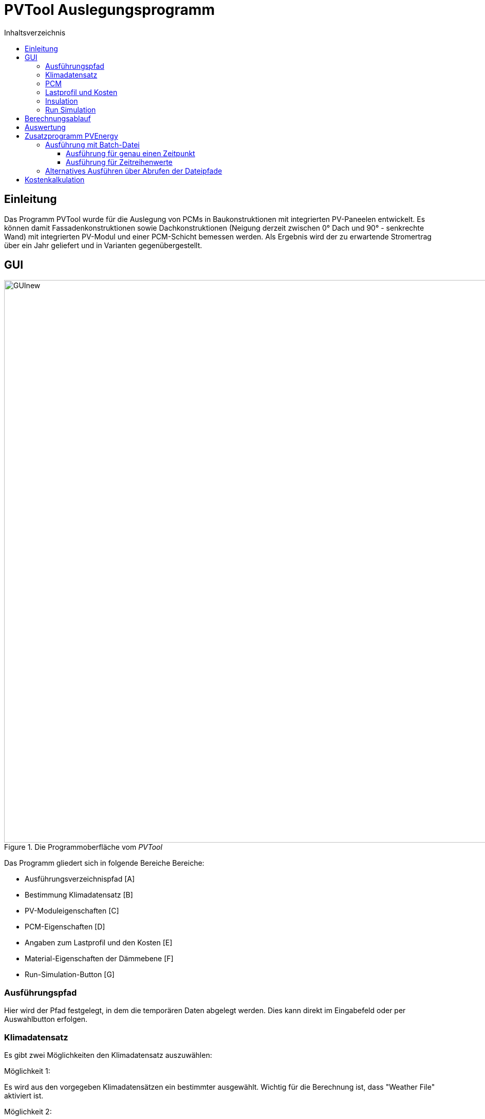 # PVTool Auslegungsprogramm
:toc:
:toclevels: 3
:toc-title: Inhaltsverzeichnis
:imagesdir: pictures


## Einleitung

Das Programm PVTool wurde für die Auslegung von PCMs in Baukonstruktionen mit integrierten PV-Paneelen entwickelt. Es können damit Fassadenkonstruktionen sowie Dachkonstruktionen (Neigung derzeit zwischen 0° Dach und 90° - senkrechte Wand) mit integrierten PV-Modul und einer PCM-Schicht bemessen werden. Als Ergebnis wird der zu erwartende Stromertrag über ein Jahr geliefert und in Varianten gegenübergestellt.

## GUI

.Die Programmoberfläche vom _PVTool_
image::GUInew.png[width=1095,pdfwidth=17.65cm]

Das Programm gliedert sich in folgende Bereiche Bereiche:

* Ausführungsverzeichnispfad [A]
* Bestimmung Klimadatensatz [B]
* PV-Moduleigenschaften [C]
* PCM-Eigenschaften [D]
* Angaben zum Lastprofil und den Kosten [E]
* Material-Eigenschaften der Dämmebene [F]
* Run-Simulation-Button [G]

### Ausführungspfad

Hier wird der Pfad festgelegt, in dem die temporären Daten abgelegt werden. Dies kann direkt im Eingabefeld oder per Auswahlbutton erfolgen.

### Klimadatensatz

Es gibt zwei Möglichkeiten den Klimadatensatz auszuwählen:

Möglichkeit 1:

Es wird aus den vorgegeben Klimadatensätzen ein bestimmter ausgewählt. Wichtig für die Berechnung ist, dass "Weather File" aktiviert ist.

Möglichkeit 2:

Per Nutzereingabe wird ein Klimadatensatz ausgewählt. Hierbei werden derzeit nur EPW-Formate unterstützt. "EPW-File" muss aktiviert sein, um die Berechnung mit dem selbstgewählten Klimadatensatz zu starten.

### PCM

Hier kann ein PCM ausgwählt werden, welches bei der Berechnung verwendet wird.
Es ist eine Datenbank bestehender PCMs hinterlegt, welche durch Nutzervorgaben erweitert werden kann. Hierfür wurde im Rahmen des Projektes ein PCM-Material-Generator programmiert, welcher PCM-Materialdateien erstellt.

[NOTE] 
In der Entwicklungsphase wurde nur das PCM SP26 von https://www.rubitherm.eu/index.php/produktkategorie/anorganische-pcm-sp[Rubitherm] unterstützt.

### Lastprofil und Kosten

An dieser Stelle kann ein Lastprofil eingeladen werden. Im Moment muss es eine tsv-Datei mit einer Spalte Time [h] und eine weiter Spalte für den Verbrauch [W]. In den weiteren Feldern können konkrete Angaben über die Kosten für die PV-Module und gegebenenfalls der PCM gemacht werden, sowie zu dem aktuellen Strompreis für Ein- und Verkauf. Mit diesen Angaben wird eine Kostenberechnung durchgeführt.

### Insulation

Für die Dämmschicht, welche hinter dem PCM anschließt, werden hier die Materialeigenschaften (Dichte, Speicherkapazität und Wärmeleitfähigkeit) sowie die Schichtdicke definiert.

### Run Simulation

Nachdem alle Eingaben vorgenommen wurden kann hier die Simulationsstudie gestartet werden. 

## Berechnungsablauf

Nach dem Start des Programms werden automatisiert 3 Simulationsvarianten aufgesetzt. Dazu wird eine Referenzkonstruktion ohne PCM sowie 2 Konstruktionen mit PCM (PCM-Schichtdicke 1 cm und 2 cm) initialisiert. Die thermische Berechnung wird mit dem Solverkern https://www.bauklimatik-dresden.de/[Delphin] durchgeführt. Die Projektdateien von DELPHIN werden automatisiert im temporären Verzeichnis erzeugt, diskretisiert und berechnet. Die Berechnungsergebnisse aus der DELPHIN-Simulation liefern die mittlere Modultemperatur sowie die Strahlung, die senkrecht auf das Modul auftrifft. Diese Ergebnisse werden für alle Stunden (8760 h) im Jahr berechnet. Im Zielordner befinden sich für jede Konstruktionsvariante Ordner der jeweiligen Iterationsschritte. Die Werte für Strahlung und Temperatur befinden sich im jeweiligen Ordner unter `results`, die Modultemperaturen in der `TMean.d6o`-Datei und die Strahlungswerte in der `GlobalRadiation.d6o`-Datei.

Anschließend übernimmt eine weitere Routine das Berechnen des Stromertrags. Die Ertragswerte werden im angegebenen Zielordner unter `power` abgelegt, wobei die `pv_power_drain`-Dateien nur für die weiteren Schritte der Delphin-Berechnung notwendig sind und keine Endergebnisse darstellen. Eingangsparameter für die Rechenroutine sind die mittlere Modultemperatur sowie die auftreffende Strahlung. Die Berechnung wird von der https://github.com/NREL/ssc/tree/develop/shared[SAM-Bibliothek] übernommen. Dadurch ist die Berechnung von Stromerträgen unter Berücksichtigung der Temperaturabhängigkeit möglich. 
Die Simulation wird iterativ dreifach durchgeführt. Dem Modul  wird dabei die erzeugte elektrische Energie der vorrausgegangenen Simulationsrechnung als thermische Energie entzogen und erneut der elektrische Energieertrag ermittelt. Spätestens bei der dritten Simulationsrunde sind die Energiemengen so ausiteriert, dass die physikalischen Prozesse exakt genug abgebildet werden ohne eine reale "Co-Simulation" umsetzen zu müssen.

Die Grundlage für die Berechnung des Stromertrags bildet das Ein-Dioden-Modell.
Ebenso wurde die IBK-Bibliothek für die Umsetzung der Berechnungsmethodik genutzt.

## Auswertung

Der Stromertrag wird für die oben erwähnten Varianten tabellarisch dargestellt.

## Zusatzprogramm PVEnergy

Falls berechnete Daten für die mittlere Modultemperatur und die Strahlung vorliegen kann direkt der Stromertrag berechnet werden. Dazu muss das Kommandozeilenprogramm PVEnergy ausgeführt werden. Die Ausführung kann wie folgt ausgeführt werden:

* Ausführung mit Batch-Datei
** für genau einen Zeitpunkt
** für Zeitreihenwerte
* Ausführung über Abrufen der Dateipfade

Das Vorgehen wird in den folgenden Abschnitten erläutert.

### Ausführung mit Batch-Datei

Eine mögliche Batch-Datei könnte wie folgt aussehen:

.Aufbau Batch-Datei
====
::hier muss der Pfad zu den notwendigen d6o-Dateien angegeben werden

set "filePath=...."

::Namen der zu berechnenden Eingangsdaten können hier angepasst werden

set "rad=GlobalRadiationSued1"
set "temp=TMean1withPCM"
set "result=PVEnergy1WithPCM"

copy "d6oDateien\%rad%.d6o" "results\" /y 
copy "d6oDateien\%temp%.d6o" "results\" /y

cd results

del "GlobalRadiation.d6o"
del "TMean.d6o"
pause

ren "%rad%.d6o" "GlobalRadiation.d6o"
ren "%temp%.d6o" "TMean.d6o"
pause

cd "%filePath%"

::Eingabezeile Parameter für die Berechnung mit PVEnergy
PVEnergy.exe 15.57 8.25 18.17 8.71 0.06 -0.3 -0.39 28 298.15 "monoSi" -f="%filePath%"

ren "c:\temp\pvEnergy.d6o" "%result%.d6o"
pause
====

Damit werden im `Temp`-Ordner die Ergebnisse der Berechnung mit PVEnergy gespeichert.

Die Parameter für die Berchnung werden anschließend erläutert. Folgende Ausführungsvarianten sind möglich:

#### Ausführung für genau einen Zeitpunkt

Für die Berechnung des Stromertrags für ein PV-Modul und einem Wertepaar für Temperatur und Strahlung ist folgender Kommandozeilen-Aufruf notwendig:

Der pvenergy.exe müssen dazu folgende Parameter in dieser Reihenfolge in die Kommandozeile übergeben werden:

* Spannung im Maximum Power Point (MPP) _V~mp~_ [V]
* Strom im MPP _I~mp~_ [A]
* Leerlaufspannung _V~oc~_ [V]
* Kurzschlussstrom _I~sc~_ [A]
* Temperaturkoeffizient Strom _I~sc~_ in [%/K]
* Temperaturkoeffizient Spannung _V~oc~_ in [%/K]
* Temperaturkoeffizient Leistung _P~max~_ in [%/K]
* Zellenanzahl pro Modul [-]
* Referenztemperatur [K]; Annahme meist 298.15
* Zelltyp
** Derzeit die in <<tab_PVTool_celltypes>> gelisteten Zelltypen möglich. Keyword: monoSi
* Mittlere Modultemperatur [K]
* Strahlung senkrecht aufs Modul [W/m2]

[[tab_PVTool_celltypes]]
.Zelltypen
[options="header",cols="60%,40%",width="100%"]
|====================
| Zelltyp  | Keyword
| monokristallin | `monoSi`
| Cadmiumtellurid Dünnschicht | `CdTe`
| CIS-Dünnschicht | `CIS`
| CIGS-Dünnschicht | `CIGS`
| polykristallin | `multiSi`
| amorph | `Amorphous`
|====================
[[fig_Kommandozeile]]
.Kommandozeilenaufruf:
====
pvenergy.exe 31.4 8.44 38.3 8.91 0.05 -0.30 -0.43 60 298.15 monoSi 298.15 200
====

#### Ausführung für Zeitreihenwerte

Für die Berechnung des Stromertrags für ein PV-Modul und Zeitreihen für Temperatur und Strahlung müssen die Ergebnisse der Temperatur und Strahlung in einer d6o-Datei (DELPHIN-Ausgabeformat) mit folgenden Namen in einem Unterordner (mit dem Namen "results") vorliegen:

* TMean.d6o
* GlobalRadiation.d6o

Beide Zeitreihen müssen exakt die gleichen Zeitpunkte enthalten. Für den Kommandozeilenaufruf müssen der pvenergy.exe folgende Parameter übergeben werden:

* Spannung im Maximum Power Point (MPP) [V]
* Strom im MPP [A]
* Leerlaufspannung [V]
* Kurzschlussstrom [A]
* Temperaturkoeffizient Strom in [%/K]
* Temperaturkoeffizient Spannung in [%/K]
* Temperaturkoeffizient Leistung in [%/K]
* Zellenanzahl pro Modul [-]
* Referenztemperatur [K]; Annahme meist 298.15
* Zelltyp
** Derzeit nur das monokristalline Zelltypen möglich. Keyword: monoSi
* Pfad des results-Ordners. In aller Regel ist das der Ordner in dem die DELPHIN-Projektdatei abgelegt ist.

.Kommandozeilenaufruf:
====
pvenergy.exe 31.4 8.44 38.3 8.91 0.05 -0.30 -0.43 60 298.15 monoSi -f="C:/temp/pvtool/project1-disc"
====

### Alternatives Ausführen über Abrufen der Dateipfade

Vor dem Ausführen müssen zwei Dokumente erstellt werden:

* Messdaten als tsv-Datei
* Moduldaten als txt-Datei

Die Datei mit den Messdaten besteht aus folgenden Spalten:

.Aufbau der einzulesenden Datei
[options="header",cols="10%,50%,20%,20",width="100%"]
|====================
|Spalte | Datenname | Einheit| Verwendung
|1 | time | [min]/[h] | _benötigt_
|2 | Einstrahlung aufs Modul | [W/m2] |_benötigt_
|3 | Modultemperatur | [C] | _benötigt_
|4 | Ertrag aus Messdaten | [W] | _optional_
|====================
Dabei ist die erste Zeile als Header-Zeile reserviert.

In den Moduldaten müssen die Parameter die gleiche Reihenfolge wie bei der Eingabe in die Kommandozeile (vlg. <<fig_Kommandozeile>>). Die Werte werden immer aus der zweiten Zeile eingelesen. Die erse Zeile ist eine Header-Zeile.

Sind beide Dokumente im richtigen Format erstellt, kann die `pvenergy.exe` mit folgenden Befehl in der Kommandozeile ausgeführt werden:

.Kommandozeilenaufruf
====
pvenergy.exe -s "_DateipfadMessdaten.tsv_""_DateipfadModuldaten.txt_"
====

## Kostenkalkulation
Aufgrund der eingegeben Preise werden für die verschiedenen Varianten jeweils die Investkosten [€], die Betriebskosten [€] und die Gesamtkosten [€] nach dem angegebenen Betrachtungszeitraum berechnet. Die Investitionskosten setzten sich aus den Kosten der Module und den Kosten für die PCM samt Kapseln zusammen. Die Betriebskosten sind die reinen Kosten für den laufenden Betrieb, nach Abzug der Eigennutzung des erzeugten Stroms und der Kosten, die durch den Verkauf von Überschuss eingenommen werden.
Die Ergebnisse sind der Ausgabedatei "cost.tsv" zu entnehmen.
